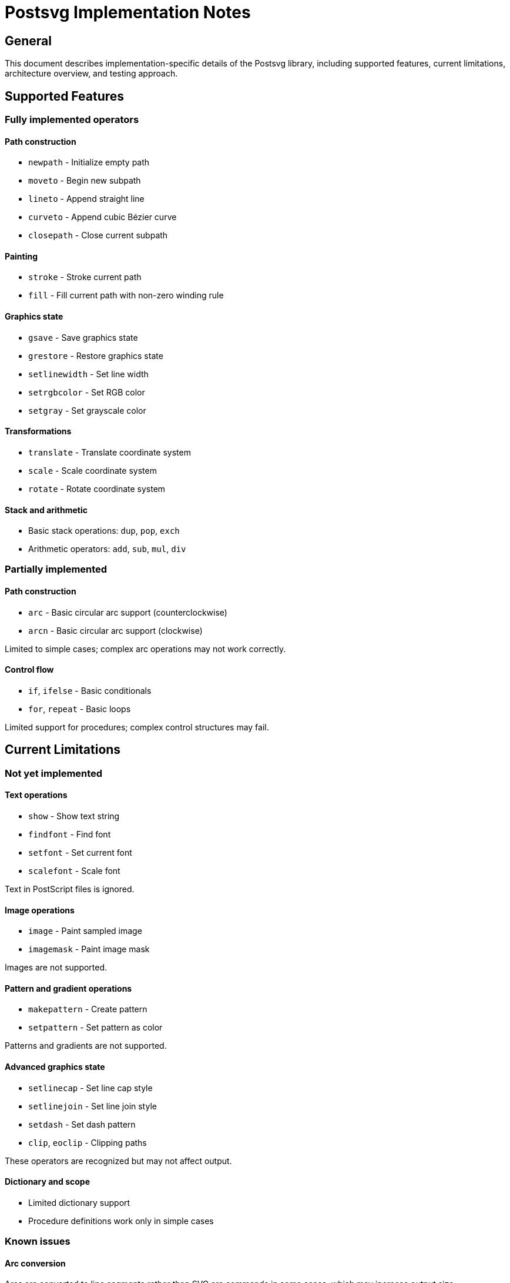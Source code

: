= Postsvg Implementation Notes

== General

This document describes implementation-specific details of the Postsvg library,
including supported features, current limitations, architecture overview, and
testing approach.

== Supported Features

=== Fully implemented operators

==== Path construction

* `newpath` - Initialize empty path
* `moveto` - Begin new subpath
* `lineto` - Append straight line
* `curveto` - Append cubic Bézier curve
* `closepath` - Close current subpath

==== Painting

* `stroke` - Stroke current path
* `fill` - Fill current path with non-zero winding rule

==== Graphics state

* `gsave` - Save graphics state
* `grestore` - Restore graphics state
* `setlinewidth` - Set line width
* `setrgbcolor` - Set RGB color
* `setgray` - Set grayscale color

==== Transformations

* `translate` - Translate coordinate system
* `scale` - Scale coordinate system
* `rotate` - Rotate coordinate system

==== Stack and arithmetic

* Basic stack operations: `dup`, `pop`, `exch`
* Arithmetic operators: `add`, `sub`, `mul`, `div`

=== Partially implemented

==== Path construction

* `arc` - Basic circular arc support (counterclockwise)
* `arcn` - Basic circular arc support (clockwise)

Limited to simple cases; complex arc operations may not work correctly.

==== Control flow

* `if`, `ifelse` - Basic conditionals
* `for`, `repeat` - Basic loops

Limited support for procedures; complex control structures may fail.

== Current Limitations

=== Not yet implemented

==== Text operations

* `show` - Show text string
* `findfont` - Find font
* `setfont` - Set current font
* `scalefont` - Scale font

Text in PostScript files is ignored.

==== Image operations

* `image` - Paint sampled image
* `imagemask` - Paint image mask

Images are not supported.

==== Pattern and gradient operations

* `makepattern` - Create pattern
* `setpattern` - Set pattern as color

Patterns and gradients are not supported.

==== Advanced graphics state

* `setlinecap` - Set line cap style
* `setlinejoin` - Set line join style
* `setdash` - Set dash pattern
* `clip`, `eoclip` - Clipping paths

These operators are recognized but may not affect output.

==== Dictionary and scope

* Limited dictionary support
* Procedure definitions work only in simple cases

=== Known issues

==== Arc conversion

Arcs are converted to line segments rather than SVG arc commands in some cases,
which may increase output size.

==== Transformation accuracy

Complex transformation sequences may accumulate floating-point errors.

==== Color precision

Colors are converted to 8-bit RGB hex values, potentially losing precision from
PostScript's floating-point representation.

== Architecture Overview

=== Component diagram

[source]
----
┌────────────────────────────────────────┐
│           Postsvg Module               │
│                                        │
│  convert(ps_content) → svg_string      │
│  convert_file(input, output)           │
└────────────┬───────────────────────────┘
             │
     ┌───────┴────────┐
     │                │
┌────▼─────┐    ┌─────▼────────┐
│  Parser  │    │  Converter   │
│          │    │              │
│ Parslet  │───>│ Interpreter  │
│ Grammar  │    │              │
└──────────┘    └──────┬───────┘
                       │
              ┌────────┴────────┐
              │                 │
        ┌─────▼──────┐   ┌──────▼────────┐
        │  Graphics  │   │      SVG      │
        │   State    │──>│  Generator    │
        └────────────┘   └───────────────┘
----

=== Parser (Parslet-based)

Location:: `lib/postsvg/parser/postscript_parser.rb`
Purpose:: Tokenizes and parses PostScript syntax

The parser uses Parslet, a PEG (Parsing Expression Grammar) library, to build
an abstract syntax tree from PostScript source code.

=== Converter (Interpreter)

Location:: `lib/postsvg/converter.rb`
Purpose:: Interprets PostScript commands

The converter maintains:

* Operand stack for PostScript execution
* Dictionary for variable storage
* Graphics state object

=== Graphics State

Location:: `lib/postsvg/graphics_state.rb`
Purpose:: Tracks graphics parameters

Maintains:

* Current path segments
* Fill and stroke colors
* Line width
* Transformation matrix
* Graphics state stack

=== SVG Generator

Location:: `lib/postsvg/svg_generator.rb`
Purpose:: Generates SVG output

Converts the interpreted graphics operations into SVG XML format.

== Testing Approach

=== Test organization

[source]
----
spec/
├── postsvg_spec.rb              # Integration tests
├── fixtures/
│   ├── ps2svg/                  # Reference files from ps2svg
│   │   ├── colors.ps
│   │   ├── colors_expected.svg
│   │   └── ...
│   └── eps2svg/                 # Reference files from vectory
│       ├── img.eps
│       └── ref.svg
└── postsvg/
    ├── parser_spec.rb           # Parser unit tests
    ├── graphics_state_spec.rb   # Graphics state tests
    ├── converter_spec.rb        # Converter tests (TBD)
    └── svg_generator_spec.rb    # Generator tests (TBD)
----

=== Reference test suites

Postsvg uses test fixtures from two sources:

1. **ps2svg TypeScript project** - Comprehensive PostScript test cases
2. **vectory gem** - Real-world EPS/PS files

Tests verify that Postsvg produces equivalent SVG output to these reference
implementations.

== Usage Patterns

=== Basic conversion

[source,ruby]
----
require 'postsvg'

# Convert PostScript string to SVG
ps_content = File.read('input.ps')
svg_output = Postsvg.convert(ps_content)

# Save result
File.write('output.svg', svg_output)
----

=== File conversion

[source,ruby]
----
# Convert file directly
Postsvg.convert_file('input.eps', 'output.svg')

# Or get SVG without saving
svg = Postsvg.convert_file('input.ps')
----

=== Error handling

[source,ruby]
----
begin
  svg = Postsvg.convert(ps_content)
rescue Postsvg::ParseError => e
  puts "Parse error: #{e.message}"
rescue Postsvg::ConversionError => e
  puts "Conversion error: #{e.message}"
end
----

== Performance Considerations

=== Memory usage

The converter maintains the entire graphics state in memory. Large PostScript
files with many path operations may consume significant memory.

=== Processing speed

Parslet-based parsing is slower than hand-written parsers but provides better
error handling and maintainability.

For batch conversion of many files, consider parallel processing.

=== Output size

SVG output may be larger than the original PostScript for files with:

* Many small line segments
* Complex curves converted to multiple segments
* Repeated path operations

== Future Enhancements

=== Planned features

* Complete arc implementation using SVG arc commands
* Text rendering support
* Clipping path support
* Dash pattern support
* Better procedure handling

=== Architectural improvements

* Incremental SVG generation to reduce memory usage
* Optional path simplification
* Caching of repeated patterns
* Better error recovery

== Contributing

When contributing to Postsvg:

1. Follow Ribose Ruby coding standards
2. Add tests for new operators
3. Update this documentation
4. Ensure all tests pass: `bundle exec rspec`
5. Run linter: `bundle exec rubocop`

== See Also

* link:fundamentals.adoc[PostScript Fundamentals]
* link:svg-mapping.adoc[SVG Mapping]
* link:../../README.adoc[Postsvg README]
* link:index.adoc[Back to PostScript Quick Reference]
